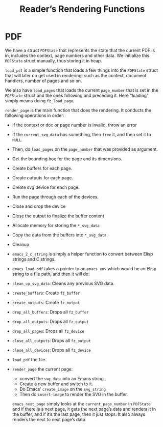 #+TITLE: Reader’s Rendering Functions

* PDF
We have a struct =PDFState= that represents the state that the current PDF is in, includes the context, page numbers and other data. We initialize this =PDFState= struct manually, thus storing it in heap.

=load_pdf= is a simple function that loads a few things into the =PDFState= struct that will later on get used in rendering, such as the context, document handlers, number of pages and so on.

We also have =load_pages= that loads the current =page_number= that is set in the =PDFState= struct and the ones following and preceding it. Here “loading” simply means doing =fz_load_page=.

=render_page= is the main function that does the rendering. It conducts the following operations in order:

- if the context or doc or page number is invalid, throw an error
- if the =current_svg_data= has something, then =free= it, and then set it to =NULL=.
- Then, do =load_pages= on the =page_number= that was provided as argument.
- Get the bounding box for the page and its dimensions.
- Create buffers for each page.
- Create outputs for each page.
- Create svg device for each page.
- Run the page through each of the devices.
- Close and drop the device
- Close the output to finalize the buffer content
- Allocate memory for storing the =*_svg_data=
- Copy the data from the buffers into =*_svg_data=
- Cleanup

- =emacs_2_c_string= is simply a helper function to convert between Elisp strings and C strings.

- =emacs_load_pdf= takes a pointer to an =emacs_env= which would be an Elisp string to a file path, and then it will do:

- =clean_up_svg_data=: Cleans any previous SVG data.

- =create_buffers=: Create =fz_buffer=

- =create_outputs=: Create =fz_output=

- =drop_all_buffers=: Drops all =fz_buffer=

- =drop_all_outputs=: Drops all =fz_output=

- =drop_all_pages=: Drops all =fz_device=

- =close_all_outputs=: Drops all =fz_output=

- =close_all_devices=: Drops all =fz_device=

- =load_pdf= the file.
- =render_page= the current page:
  - convert the =svg_data= into an Emacs string.
  - Create a new buffer and switch to it.
  - Do Emacs’ =create_image= on the =svg_string=
  - Then do =insert-image= to render the SVG in the buffer.

  =emacs_next_page= simply looks at the =current_page_number= in =PDFState= and if there is a next page, it gets the next page’s data and renders it in the buffer, and if it’s the last page, then it just stops. It also always renders the next to next page’s data.

